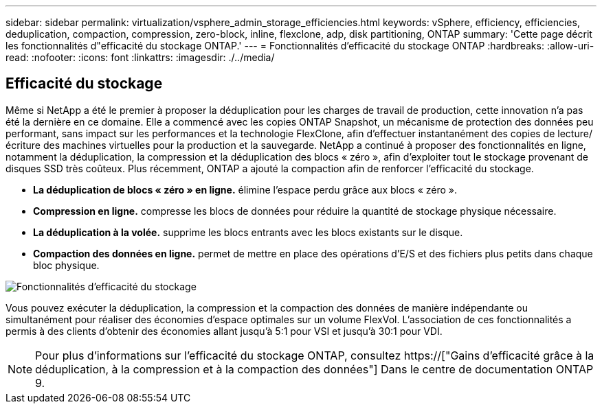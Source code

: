 ---
sidebar: sidebar 
permalink: virtualization/vsphere_admin_storage_efficiencies.html 
keywords: vSphere, efficiency, efficiencies, deduplication, compaction, compression, zero-block, inline, flexclone, adp, disk partitioning, ONTAP 
summary: 'Cette page décrit les fonctionnalités d"efficacité du stockage ONTAP.' 
---
= Fonctionnalités d'efficacité du stockage ONTAP
:hardbreaks:
:allow-uri-read: 
:nofooter: 
:icons: font
:linkattrs: 
:imagesdir: ./../media/




== Efficacité du stockage

Même si NetApp a été le premier à proposer la déduplication pour les charges de travail de production, cette innovation n'a pas été la dernière en ce domaine. Elle a commencé avec les copies ONTAP Snapshot, un mécanisme de protection des données peu performant, sans impact sur les performances et la technologie FlexClone, afin d'effectuer instantanément des copies de lecture/écriture des machines virtuelles pour la production et la sauvegarde. NetApp a continué à proposer des fonctionnalités en ligne, notamment la déduplication, la compression et la déduplication des blocs « zéro », afin d'exploiter tout le stockage provenant de disques SSD très coûteux. Plus récemment, ONTAP a ajouté la compaction afin de renforcer l'efficacité du stockage.

* *La déduplication de blocs « zéro » en ligne.* élimine l'espace perdu grâce aux blocs « zéro ».
* *Compression en ligne.* compresse les blocs de données pour réduire la quantité de stockage physique nécessaire.
* *La déduplication à la volée.* supprime les blocs entrants avec les blocs existants sur le disque.
* *Compaction des données en ligne.* permet de mettre en place des opérations d'E/S et des fichiers plus petits dans chaque bloc physique.


image:vsphere_admin_storage_efficiencies.png["Fonctionnalités d'efficacité du stockage"]

Vous pouvez exécuter la déduplication, la compression et la compaction des données de manière indépendante ou simultanément pour réaliser des économies d'espace optimales sur un volume FlexVol. L'association de ces fonctionnalités a permis à des clients d'obtenir des économies allant jusqu'à 5:1 pour VSI et jusqu'à 30:1 pour VDI.


NOTE: Pour plus d'informations sur l'efficacité du stockage ONTAP, consultez https://["Gains d'efficacité grâce à la déduplication, à la compression et à la compaction des données"] Dans le centre de documentation ONTAP 9.
